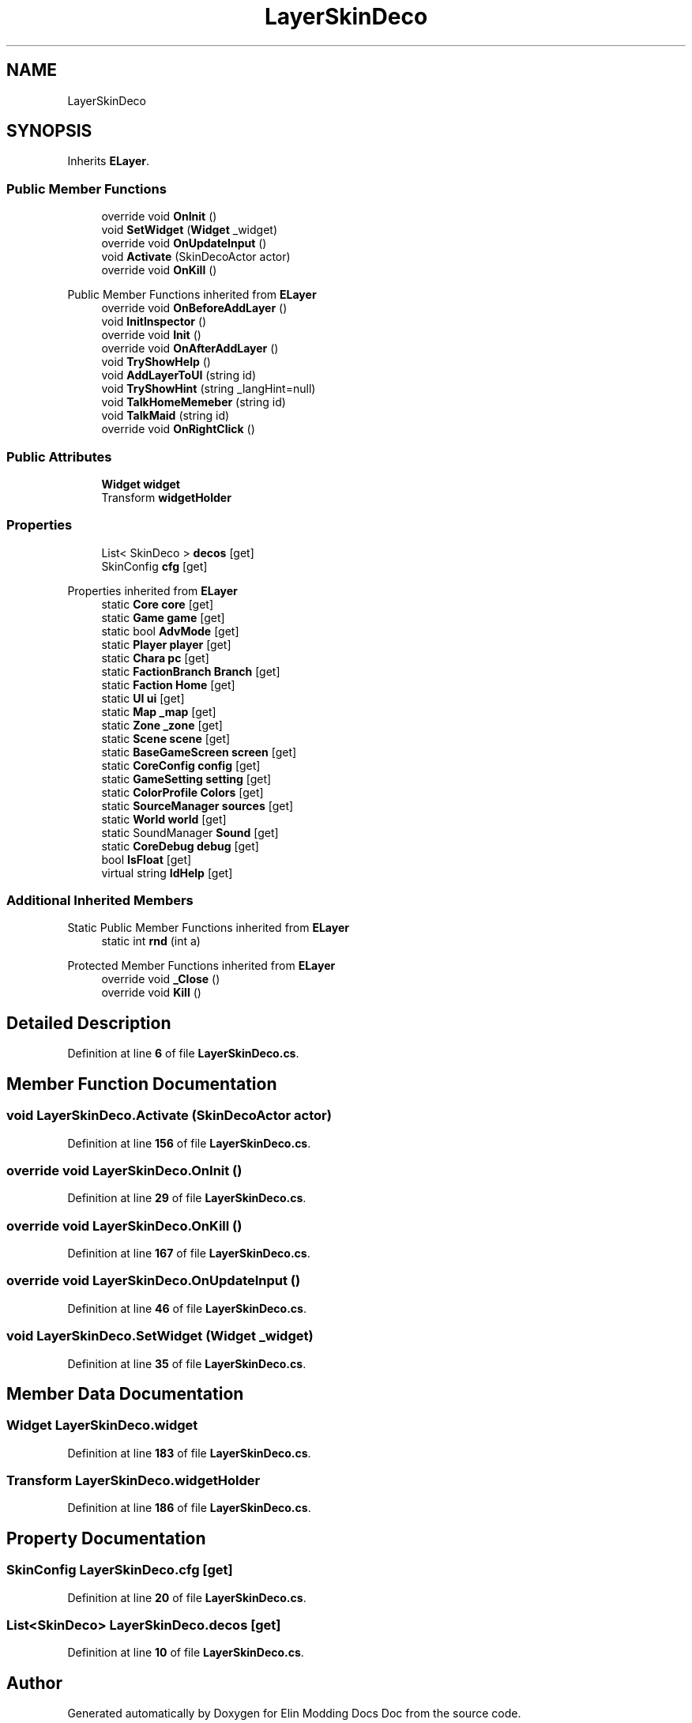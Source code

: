 .TH "LayerSkinDeco" 3 "Elin Modding Docs Doc" \" -*- nroff -*-
.ad l
.nh
.SH NAME
LayerSkinDeco
.SH SYNOPSIS
.br
.PP
.PP
Inherits \fBELayer\fP\&.
.SS "Public Member Functions"

.in +1c
.ti -1c
.RI "override void \fBOnInit\fP ()"
.br
.ti -1c
.RI "void \fBSetWidget\fP (\fBWidget\fP _widget)"
.br
.ti -1c
.RI "override void \fBOnUpdateInput\fP ()"
.br
.ti -1c
.RI "void \fBActivate\fP (SkinDecoActor actor)"
.br
.ti -1c
.RI "override void \fBOnKill\fP ()"
.br
.in -1c

Public Member Functions inherited from \fBELayer\fP
.in +1c
.ti -1c
.RI "override void \fBOnBeforeAddLayer\fP ()"
.br
.ti -1c
.RI "void \fBInitInspector\fP ()"
.br
.ti -1c
.RI "override void \fBInit\fP ()"
.br
.ti -1c
.RI "override void \fBOnAfterAddLayer\fP ()"
.br
.ti -1c
.RI "void \fBTryShowHelp\fP ()"
.br
.ti -1c
.RI "void \fBAddLayerToUI\fP (string id)"
.br
.ti -1c
.RI "void \fBTryShowHint\fP (string _langHint=null)"
.br
.ti -1c
.RI "void \fBTalkHomeMemeber\fP (string id)"
.br
.ti -1c
.RI "void \fBTalkMaid\fP (string id)"
.br
.ti -1c
.RI "override void \fBOnRightClick\fP ()"
.br
.in -1c
.SS "Public Attributes"

.in +1c
.ti -1c
.RI "\fBWidget\fP \fBwidget\fP"
.br
.ti -1c
.RI "Transform \fBwidgetHolder\fP"
.br
.in -1c
.SS "Properties"

.in +1c
.ti -1c
.RI "List< SkinDeco > \fBdecos\fP\fR [get]\fP"
.br
.ti -1c
.RI "SkinConfig \fBcfg\fP\fR [get]\fP"
.br
.in -1c

Properties inherited from \fBELayer\fP
.in +1c
.ti -1c
.RI "static \fBCore\fP \fBcore\fP\fR [get]\fP"
.br
.ti -1c
.RI "static \fBGame\fP \fBgame\fP\fR [get]\fP"
.br
.ti -1c
.RI "static bool \fBAdvMode\fP\fR [get]\fP"
.br
.ti -1c
.RI "static \fBPlayer\fP \fBplayer\fP\fR [get]\fP"
.br
.ti -1c
.RI "static \fBChara\fP \fBpc\fP\fR [get]\fP"
.br
.ti -1c
.RI "static \fBFactionBranch\fP \fBBranch\fP\fR [get]\fP"
.br
.ti -1c
.RI "static \fBFaction\fP \fBHome\fP\fR [get]\fP"
.br
.ti -1c
.RI "static \fBUI\fP \fBui\fP\fR [get]\fP"
.br
.ti -1c
.RI "static \fBMap\fP \fB_map\fP\fR [get]\fP"
.br
.ti -1c
.RI "static \fBZone\fP \fB_zone\fP\fR [get]\fP"
.br
.ti -1c
.RI "static \fBScene\fP \fBscene\fP\fR [get]\fP"
.br
.ti -1c
.RI "static \fBBaseGameScreen\fP \fBscreen\fP\fR [get]\fP"
.br
.ti -1c
.RI "static \fBCoreConfig\fP \fBconfig\fP\fR [get]\fP"
.br
.ti -1c
.RI "static \fBGameSetting\fP \fBsetting\fP\fR [get]\fP"
.br
.ti -1c
.RI "static \fBColorProfile\fP \fBColors\fP\fR [get]\fP"
.br
.ti -1c
.RI "static \fBSourceManager\fP \fBsources\fP\fR [get]\fP"
.br
.ti -1c
.RI "static \fBWorld\fP \fBworld\fP\fR [get]\fP"
.br
.ti -1c
.RI "static SoundManager \fBSound\fP\fR [get]\fP"
.br
.ti -1c
.RI "static \fBCoreDebug\fP \fBdebug\fP\fR [get]\fP"
.br
.ti -1c
.RI "bool \fBIsFloat\fP\fR [get]\fP"
.br
.ti -1c
.RI "virtual string \fBIdHelp\fP\fR [get]\fP"
.br
.in -1c
.SS "Additional Inherited Members"


Static Public Member Functions inherited from \fBELayer\fP
.in +1c
.ti -1c
.RI "static int \fBrnd\fP (int a)"
.br
.in -1c

Protected Member Functions inherited from \fBELayer\fP
.in +1c
.ti -1c
.RI "override void \fB_Close\fP ()"
.br
.ti -1c
.RI "override void \fBKill\fP ()"
.br
.in -1c
.SH "Detailed Description"
.PP 
Definition at line \fB6\fP of file \fBLayerSkinDeco\&.cs\fP\&.
.SH "Member Function Documentation"
.PP 
.SS "void LayerSkinDeco\&.Activate (SkinDecoActor actor)"

.PP
Definition at line \fB156\fP of file \fBLayerSkinDeco\&.cs\fP\&.
.SS "override void LayerSkinDeco\&.OnInit ()"

.PP
Definition at line \fB29\fP of file \fBLayerSkinDeco\&.cs\fP\&.
.SS "override void LayerSkinDeco\&.OnKill ()"

.PP
Definition at line \fB167\fP of file \fBLayerSkinDeco\&.cs\fP\&.
.SS "override void LayerSkinDeco\&.OnUpdateInput ()"

.PP
Definition at line \fB46\fP of file \fBLayerSkinDeco\&.cs\fP\&.
.SS "void LayerSkinDeco\&.SetWidget (\fBWidget\fP _widget)"

.PP
Definition at line \fB35\fP of file \fBLayerSkinDeco\&.cs\fP\&.
.SH "Member Data Documentation"
.PP 
.SS "\fBWidget\fP LayerSkinDeco\&.widget"

.PP
Definition at line \fB183\fP of file \fBLayerSkinDeco\&.cs\fP\&.
.SS "Transform LayerSkinDeco\&.widgetHolder"

.PP
Definition at line \fB186\fP of file \fBLayerSkinDeco\&.cs\fP\&.
.SH "Property Documentation"
.PP 
.SS "SkinConfig LayerSkinDeco\&.cfg\fR [get]\fP"

.PP
Definition at line \fB20\fP of file \fBLayerSkinDeco\&.cs\fP\&.
.SS "List<SkinDeco> LayerSkinDeco\&.decos\fR [get]\fP"

.PP
Definition at line \fB10\fP of file \fBLayerSkinDeco\&.cs\fP\&.

.SH "Author"
.PP 
Generated automatically by Doxygen for Elin Modding Docs Doc from the source code\&.
